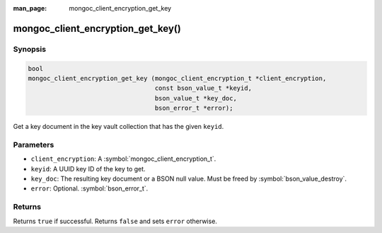 :man_page: mongoc_client_encryption_get_key

mongoc_client_encryption_get_key()
==================================

Synopsis
--------

.. code-block:: c

   bool
   mongoc_client_encryption_get_key (mongoc_client_encryption_t *client_encryption,
                                     const bson_value_t *keyid,
                                     bson_value_t *key_doc,
                                     bson_error_t *error);

Get a key document in the key vault collection that has the given ``keyid``.

Parameters
----------

* ``client_encryption``: A :symbol:`mongoc_client_encryption_t`.
* ``keyid``: A UUID key ID of the key to get.
* ``key_doc``: The resulting key document or a BSON null value. Must be freed by :symbol:`bson_value_destroy`.
* ``error``: Optional. :symbol:`bson_error_t`.

Returns
-------

Returns ``true`` if successful. Returns ``false`` and sets ``error`` otherwise.

.. seealso::

  | :symbol:`mongoc_client_encryption_t`
